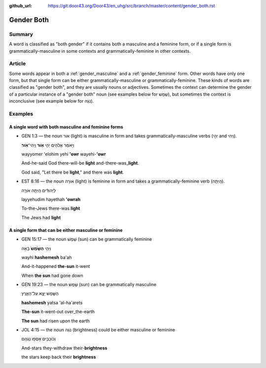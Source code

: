 :github_url: https://git.door43.org/Door43/en_uhg/src/branch/master/content/gender_both.rst

.. _gender_both:

Gender Both
===========

Summary
-------

A word is classified as "both gender" if it contains both a masculine
and a feminine form, or if a single form is grammatically-masculine in
some contexts and grammatically-feminine in other contexts.

Article
-------

Some words appear in both a
:ref:`gender_masculine`
and a
:ref:`gender_feminine`
form. Other words have only one form, but that single form can be either
grammatically-masculine or grammatically-feminine. These kinds of words
are classified as "gender both", and they are usually nouns or
adjectives. Sometimes the context can determine the gender of a
particular instance of a "gender both" noun (see examples below for
שֶׁמֶשׁ), but sometimes the context is inconclusive (see example below for
נֹגַהּ).

Examples
--------

A single word with both masculine and feminine forms
^^^^^^^^^^^^^^^^^^^^^^^^^^^^^^^^^^^^^^^^^^^^^^^^^^^^

-  GEN 1:3 –– the noun אוֹר (light) is masculine in form and takes
   grammatically-masculine verbs (יְהִ֣י and וַֽיְהִי).

   .. raw:: html

      <table border="1" class="docutils">

   .. raw:: html

      <colgroup>

   .. raw:: html

      <col width="100%" />

   .. raw:: html

      </colgroup>

   .. raw:: html

      <tbody valign="top">

   .. raw:: html

      <tr class="row-odd" align="right">

   .. raw:: html

      <td>

   וַיֹּ֥אמֶר אֱלֹהִ֖ים יְהִ֣י **אֹ֑ור** וַֽיְהִי־\ **אֹֽור**\ ׃

   .. raw:: html

      </td>

   .. raw:: html

      </tr>

   .. raw:: html

      <tr class="row-even">

   .. raw:: html

      <td>

   wayyomer 'elohim yehi **'owr** wayehi-\ **'owr**

   .. raw:: html

      </td>

   .. raw:: html

      </tr>

   .. raw:: html

      <tr class="row-odd">

   .. raw:: html

      <td>

   And-he-said God there-will-be **light** and-there-was\_\ **light**.

   .. raw:: html

      </td>

   .. raw:: html

      </tr>

   .. raw:: html

      <tr class="row-even">

   .. raw:: html

      <td>

   God said, "Let there be **light**," and there was **light**.

   .. raw:: html

      </td>

   .. raw:: html

      </tr>

   .. raw:: html

      </tbody>

   .. raw:: html

      </table>

-  EST 8:16 –– the noun אוֹרָה (light) is feminine in form and takes a
   grammatically-feminine verb (הָֽיְתָ֥ה).

   .. raw:: html

      <table border="1" class="docutils">

   .. raw:: html

      <colgroup>

   .. raw:: html

      <col width="100%" />

   .. raw:: html

      </colgroup>

   .. raw:: html

      <tbody valign="top">

   .. raw:: html

      <tr class="row-odd" align="right">

   .. raw:: html

      <td>

   לַיְּהוּדִ֕ים הָֽיְתָ֥ה אֹורָ֖ה

   .. raw:: html

      </td>

   .. raw:: html

      </tr>

   .. raw:: html

      <tr class="row-even">

   .. raw:: html

      <td>

   layyehudim hayethah **'owrah**

   .. raw:: html

      </td>

   .. raw:: html

      </tr>

   .. raw:: html

      <tr class="row-odd">

   .. raw:: html

      <td>

   To-the-Jews there-was **light**

   .. raw:: html

      </td>

   .. raw:: html

      </tr>

   .. raw:: html

      <tr class="row-even">

   .. raw:: html

      <td>

   The Jews had **light**

   .. raw:: html

      </td>

   .. raw:: html

      </tr>

   .. raw:: html

      </tbody>

   .. raw:: html

      </table>

A single form that can be either masculine or feminine
^^^^^^^^^^^^^^^^^^^^^^^^^^^^^^^^^^^^^^^^^^^^^^^^^^^^^^

-  GEN 15:17 –– the noun שֶׁמֶשׁ (sun) can be grammatically feminine

   .. raw:: html

      <table border="1" class="docutils">

   .. raw:: html

      <colgroup>

   .. raw:: html

      <col width="100%" />

   .. raw:: html

      </colgroup>

   .. raw:: html

      <tbody valign="top">

   .. raw:: html

      <tr class="row-odd" align="right">

   .. raw:: html

      <td>

   וַיְהִ֤י **הַשֶּׁ֙מֶשׁ֙** בָּ֔אָה

   .. raw:: html

      </td>

   .. raw:: html

      </tr>

   .. raw:: html

      <tr class="row-even">

   .. raw:: html

      <td>

   wayhi **hashemesh** ba'ah

   .. raw:: html

      </td>

   .. raw:: html

      </tr>

   .. raw:: html

      <tr class="row-odd">

   .. raw:: html

      <td>

   And-it-happened **the-sun** it-went

   .. raw:: html

      </td>

   .. raw:: html

      </tr>

   .. raw:: html

      <tr class="row-even">

   .. raw:: html

      <td>

   When **the sun** had gone down

   .. raw:: html

      </td>

   .. raw:: html

      </tr>

   .. raw:: html

      </tbody>

   .. raw:: html

      </table>

-  GEN 19:23 –– the noun שֶׁמֶשׁ (sun) can be grammatically masculine

   .. raw:: html

      <table border="1" class="docutils">

   .. raw:: html

      <colgroup>

   .. raw:: html

      <col width="100%" />

   .. raw:: html

      </colgroup>

   .. raw:: html

      <tbody valign="top">

   .. raw:: html

      <tr class="row-odd" align="right">

   .. raw:: html

      <td>

   הַשֶּׁ֖מֶשׁ יָצָ֣א עַל־הָאָ֑רֶץ

   .. raw:: html

      </td>

   .. raw:: html

      </tr>

   .. raw:: html

      <tr class="row-even">

   .. raw:: html

      <td>

   **hashemesh** yatsa 'al-ha'arets 

   .. raw:: html

      </td>

   .. raw:: html

      </tr>

   .. raw:: html

      <tr class="row-odd">

   .. raw:: html

      <td>

   **The-sun** it-went-out over\_the-earth

   .. raw:: html

      </td>

   .. raw:: html

      </tr>

   .. raw:: html

      <tr class="row-even">

   .. raw:: html

      <td>

   **The sun** had risen upon the earth

   .. raw:: html

      </td>

   .. raw:: html

      </tr>

   .. raw:: html

      </tbody>

   .. raw:: html

      </table>

-  JOL 4:15 –– the noun נֹגַהּ (brightness) could be either masculine or
   feminine

   .. raw:: html

      <table border="1" class="docutils">

   .. raw:: html

      <colgroup>

   .. raw:: html

      <col width="100%" />

   .. raw:: html

      </colgroup>

   .. raw:: html

      <tbody valign="top">

   .. raw:: html

      <tr class="row-odd" align="right">

   .. raw:: html

      <td>

   וְכוֹכָבִ֖ים אָסְפ֥וּ נָגְהָֽם

   .. raw:: html

      </td>

   .. raw:: html

      </tr>

   .. raw:: html

      <tr class="row-even">

   .. raw:: html

      <td>

   .. raw:: html

      </td>

   .. raw:: html

      </tr>

   .. raw:: html

      <tr class="row-odd">

   .. raw:: html

      <td>

   And-stars they-withdraw their-\ **brightness**

   .. raw:: html

      </td>

   .. raw:: html

      </tr>

   .. raw:: html

      <tr class="row-even">

   .. raw:: html

      <td>

   the stars keep back their **brightness**

   .. raw:: html

      </td>

   .. raw:: html

      </tr>

   .. raw:: html

      </tbody>

   .. raw:: html

      </table>
